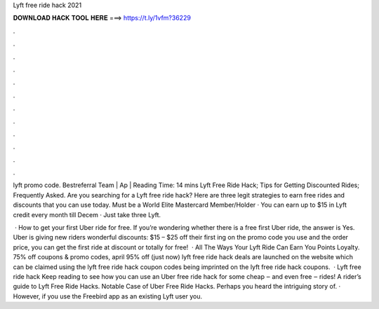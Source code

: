 Lyft free ride hack 2021



𝐃𝐎𝐖𝐍𝐋𝐎𝐀𝐃 𝐇𝐀𝐂𝐊 𝐓𝐎𝐎𝐋 𝐇𝐄𝐑𝐄 ===> https://t.ly/1vfm?36229



.



.



.



.



.



.



.



.



.



.



.



.

lyft promo code. Bestreferral Team | Ap | Reading Time: 14 mins Lyft Free Ride Hack; Tips for Getting Discounted Rides; Frequently Asked. Are you searching for a Lyft free ride hack? Here are three legit strategies to earn free rides and discounts that you can use today. Must be a World Elite Mastercard Member/Holder · You can earn up to $15 in Lyft credit every month till Decem · Just take three Lyft.

 · How to get your first Uber ride for free. If you’re wondering whether there is a free first Uber ride, the answer is Yes. Uber is giving new riders wonderful discounts: $15 – $25 off their first ing on the promo code you use and the order price, you can get the first ride at discount or totally for free!  · All The Ways Your Lyft Ride Can Earn You Points Loyalty. 75% off  coupons & promo codes, april 95% off (just now) lyft free ride hack deals are launched on the website which can be claimed using the lyft free ride hack coupon codes being imprinted on the lyft free ride hack coupons.  · Lyft free ride hack Keep reading to see how you can use an Uber free ride hack for some cheap ‒ and even free ‒ rides! A rider’s guide to Lyft Free Ride Hacks. Notable Case of Uber Free Ride Hacks. Perhaps you heard the intriguing story of. · However, if you use the Freebird app as an existing Lyft user you.
